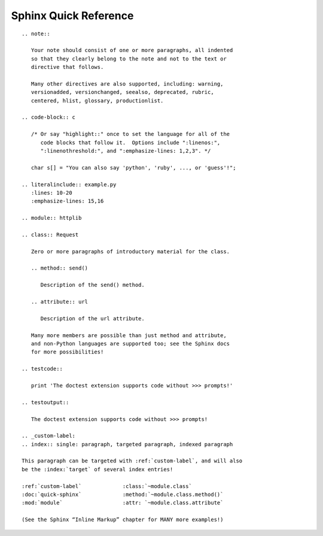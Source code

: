 
Sphinx Quick Reference
======================

::

 .. note::

    Your note should consist of one or more paragraphs, all indented
    so that they clearly belong to the note and not to the text or
    directive that follows.

    Many other directives are also supported, including: warning,
    versionadded, versionchanged, seealso, deprecated, rubric,
    centered, hlist, glossary, productionlist.

 .. code-block:: c

    /* Or say "highlight::" once to set the language for all of the
       code blocks that follow it.  Options include ":linenos:",
       ":linenothreshold:", and ":emphasize-lines: 1,2,3". */

    char s[] = "You can also say 'python', 'ruby', ..., or 'guess'!";

 .. literalinclude:: example.py
    :lines: 10-20
    :emphasize-lines: 15,16

 .. module:: httplib

 .. class:: Request

    Zero or more paragraphs of introductory material for the class.

    .. method:: send()

       Description of the send() method.

    .. attribute:: url

       Description of the url attribute.

    Many more members are possible than just method and attribute,
    and non-Python languages are supported too; see the Sphinx docs
    for more possibilities!

 .. testcode::

    print 'The doctest extension supports code without >>> prompts!'

 .. testoutput::

    The doctest extension supports code without >>> prompts!

 .. _custom-label:
 .. index:: single: paragraph, targeted paragraph, indexed paragraph

 This paragraph can be targeted with :ref:`custom-label`, and will also
 be the :index:`target` of several index entries!

 :ref:`custom-label`             :class:`~module.class`
 :doc:`quick-sphinx`             :method:`~module.class.method()`
 :mod:`module`                   :attr: `~module.class.attribute`

 (See the Sphinx “Inline Markup” chapter for MANY more examples!)
